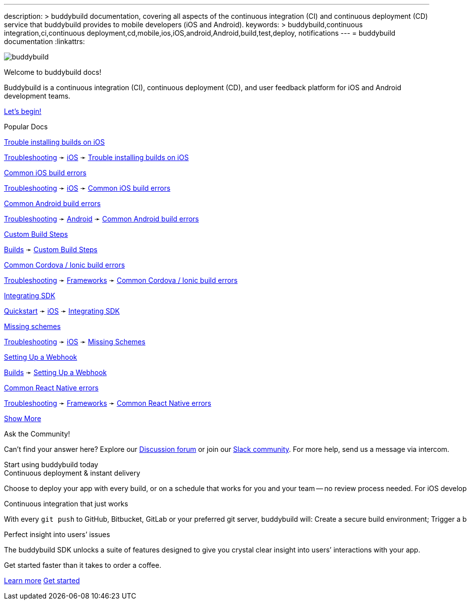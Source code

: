 ---
description: >
  buddybuild documentation, covering all aspects of the
  continuous integration (CI) and continuous deployment (CD) service
  that buddybuild provides to mobile developers (iOS and Android).
keywords: >
  buddybuild,continuous integration,ci,continuous
  deployment,cd,mobile,ios,iOS,android,Android,build,test,deploy,
  notifications
---
= buddybuild documentation
:linkattrs:

[.center.landing]
--
image:_img/header_graphic.svg[buddybuild, align="center"]

[.land-head]
Welcome to buddybuild docs!

[.land-subhead]
pass:[<nobr>]Buddybuild is a pass:[<wbr/>]continuous integration (CI),
pass:[<wbr/>]continuous deployment (CD), pass:[<wbr/>]and user feedback
platform pass:[<wbr/>]for iOS and Android pass:[<wbr/>]development teams.

[.call-to-action]
link:quickstart/README.adoc[Let’s begin!, role="button"]
--

[.divider]
--
Popular Docs
--

[.popular-doc]
.link:troubleshooting/ios/install_builds.adoc[Trouble installing builds on iOS]
****
link:troubleshooting/README.adoc[Troubleshooting]
➛
link:troubleshooting/ios/README.adoc[iOS]
➛
link:troubleshooting/ios/install_builds.adoc[Trouble installing builds
on iOS]
****

[.popular-doc]
.link:troubleshooting/ios/common_build_errors.adoc[Common iOS build errors]
****
link:troubleshooting/README.adoc[Troubleshooting]
➛
link:troubleshooting/ios/README.adoc[iOS]
➛
link:troubleshooting/ios/common_build_errors.adoc[Common iOS build errors]
****

[.popular-doc]
.link:troubleshooting/android/common.adoc[Common Android build errors]
****
link:troubleshooting/README.adoc[Troubleshooting]
➛
link:troubleshooting/android/README.adoc[Android]
➛
link:troubleshooting/android/common.adoc[Common Android build errors]
****

[.popular-doc]
.link:builds/custom_build_steps.adoc[Custom Build Steps]
****
link:builds/README.adoc[Builds]
➛
link:builds/custom_build_steps.adoc[Custom Build Steps]
****

[.show-more-extra]
--
[.popular-doc]
.link:troubleshooting/frameworks/cordova_ionic.adoc[Common Cordova / Ionic build errors]
****
link:troubleshooting/README.adoc[Troubleshooting]
➛
link:troubleshooting/frameworks/README.adoc[Frameworks]
➛
link:troubleshooting/frameworks/cordova_ionic.adoc[Common Cordova / Ionic build errors]
****

[.popular-doc]
.link:quickstart/ios/integrate_sdk.adoc[Integrating SDK]
****
link:quickstart/README.adoc[Quickstart]
➛
link:quickstart/ios/README.adoc[iOS]
➛
link:quickstart/ios/integrate_sdk.adoc[Integrating SDK]
****

[.popular-doc]
.link:troubleshooting/ios/missing_schemes.adoc[Missing schemes]
****
link:troubleshooting/README.adoc[Troubleshooting]
➛
link:troubleshooting/ios/README.adoc[iOS]
➛
link:troubleshooting/ios/missing_schemes.adoc[Missing Schemes]
****

[.popular-doc]
.link:repository/webhooks.adoc[Setting Up a Webhook]
****
link:builds/README.adoc[Builds]
➛
link:repository/webhooks.adoc[Setting Up a Webhook]
****

[.popular-doc]
.link:troubleshooting/frameworks/react_native.adoc[Common React Native errors]
****
link:troubleshooting/README.adoc[Troubleshooting]
➛
link:troubleshooting/frameworks/README.adoc[Frameworks]
➛
link:troubleshooting/frameworks/react_native.adoc[Common React Native errors]
****
--

[.show-more]
link:#[Show More]


[.community]
.Ask the Community!
--
Can’t find your answer here? Explore our
https://discuss.buddybuild.com/[Discussion forum] or join our
https://buddybuild.slack.com/[Slack community]. For more help, send us a
message via intercom.
--

[.seo]
.Start using buddybuild today
****

[.left-col]
*****

[.blurb]
.Continuous deployment & instant delivery
--
Choose to deploy your app with every build, or on a schedule that works
for you and your team -- no review process needed. For iOS developers,
the headaches of dealing with code signing, provisioning profiles and
testers’ devices are over. Beta testers and stakeholders get a
streamlined, "one click" install experience as buddybuild manages
provisioning profiles and devices for you. Then, when you’re ready, use
buddybuild to submit directly to the App Store and Play Store.
--

*****

[.right-col]
*****

[.blurb]
.Continuous integration that just works
--
With every `git push` to GitHub, Bitbucket, GitLab or your preferred git
server, buddybuild will: Create a secure build environment; Trigger a
build of your iOS or Android app; Run any Unit or UI tests -- on
physical devices if needed; Prepare your app for beta testing or
deployment to the App Store / Play Store.
--

[.blurb]
.Perfect insight into users’ issues
--
The buddybuild SDK unlocks a suite of features designed to give you
crystal clear insight into users’ interactions with your app.
--

*****
****

[.get-started]
.Get started faster than it takes to order a coffee.
--
link:quickstart/README.adoc[Learn more, role="button outline"]
https://dashboard.buddybuild.com/signup[Get started, role="button"]
--
